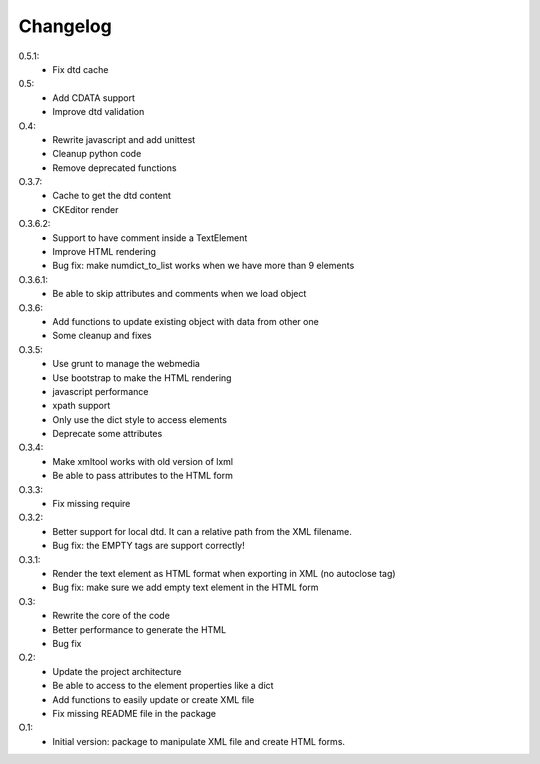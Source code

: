 Changelog
=========

0.5.1:
   * Fix dtd cache

0.5:
   * Add CDATA support
   * Improve dtd validation

O.4:
    * Rewrite javascript and add unittest
    * Cleanup python code
    * Remove deprecated functions

O.3.7:
    * Cache to get the dtd content
    * CKEditor render

O.3.6.2:
    * Support to have comment inside a TextElement
    * Improve HTML rendering
    * Bug fix: make numdict_to_list works when we have more than 9 elements

O.3.6.1:
    * Be able to skip attributes and comments when we load object

O.3.6:
    * Add functions to update existing object with data from other one
    * Some cleanup and fixes

O.3.5:
    * Use grunt to manage the webmedia
    * Use bootstrap to make the HTML rendering
    * javascript performance
    * xpath support
    * Only use the dict style to access elements
    * Deprecate some attributes

O.3.4:
    * Make xmltool works with old version of lxml
    * Be able to pass attributes to the HTML form

O.3.3:
    * Fix missing require

O.3.2:
    * Better support for local dtd. It can a relative path from the XML filename.
    * Bug fix: the EMPTY tags are support correctly!

O.3.1:
    * Render the text element as HTML format when exporting in XML (no autoclose tag)
    * Bug fix: make sure we add empty text element in the HTML form

O.3:
    * Rewrite the core of the code
    * Better performance to generate the HTML
    * Bug fix

O.2:
    * Update the project architecture
    * Be able to access to the element properties like a dict
    * Add functions to easily update or create XML file
    * Fix missing README file in the package

O.1:
    * Initial version: package to manipulate XML file and create HTML forms.
